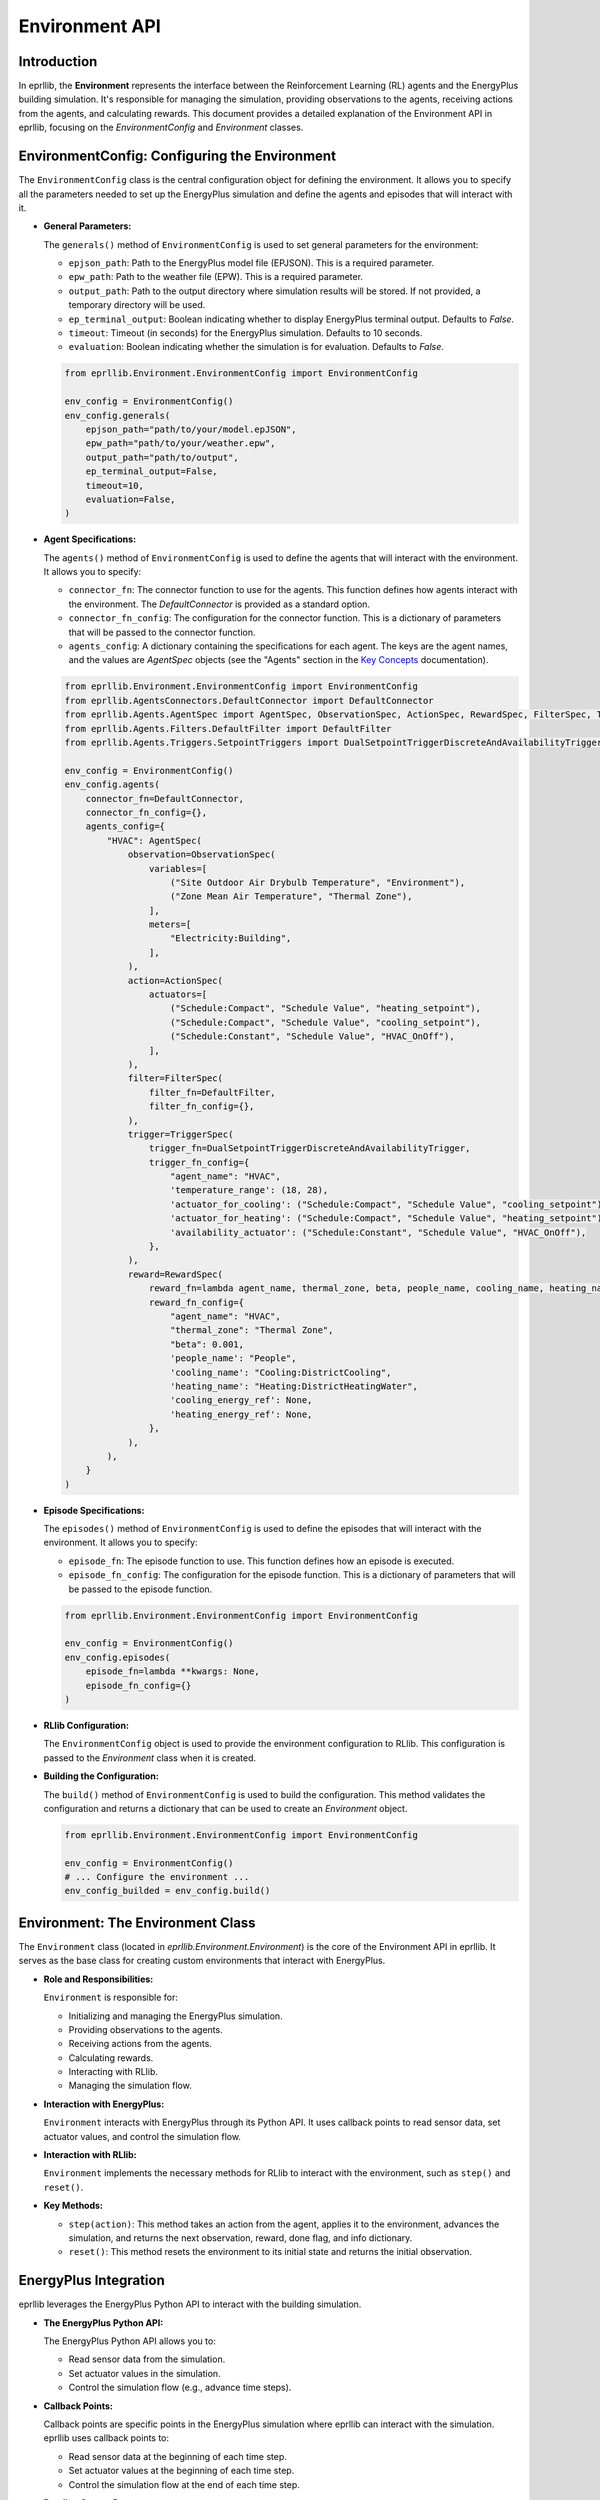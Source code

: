 Environment API
===============

Introduction
------------

In eprllib, the **Environment** represents the interface between the Reinforcement Learning (RL) agents and the EnergyPlus building simulation. It's responsible for managing the simulation, providing observations to the agents, receiving actions from the agents, and calculating rewards. This document provides a detailed explanation of the Environment API in eprllib, focusing on the `EnvironmentConfig` and `Environment` classes.

EnvironmentConfig: Configuring the Environment
----------------------------------------------

The ``EnvironmentConfig`` class is the central configuration object for defining the environment. It allows you to specify all the parameters needed to set up the EnergyPlus simulation and define the agents and episodes that will interact with it.

*   **General Parameters:**

    The ``generals()`` method of ``EnvironmentConfig`` is used to set general parameters for the environment:

    *   ``epjson_path``: Path to the EnergyPlus model file (EPJSON). This is a required parameter.
    *   ``epw_path``: Path to the weather file (EPW). This is a required parameter.
    *   ``output_path``: Path to the output directory where simulation results will be stored. If not provided, a temporary directory will be used.
    *   ``ep_terminal_output``: Boolean indicating whether to display EnergyPlus terminal output. Defaults to `False`.
    *   ``timeout``: Timeout (in seconds) for the EnergyPlus simulation. Defaults to 10 seconds.
    *   ``evaluation``: Boolean indicating whether the simulation is for evaluation. Defaults to `False`.

    .. code-block:: python

        from eprllib.Environment.EnvironmentConfig import EnvironmentConfig

        env_config = EnvironmentConfig()
        env_config.generals(
            epjson_path="path/to/your/model.epJSON",
            epw_path="path/to/your/weather.epw",
            output_path="path/to/output",
            ep_terminal_output=False,
            timeout=10,
            evaluation=False,
        )

*   **Agent Specifications:**

    The ``agents()`` method of ``EnvironmentConfig`` is used to define the agents that will interact with the environment. It allows you to specify:

    *   ``connector_fn``: The connector function to use for the agents. This function defines how agents interact with the environment. The `DefaultConnector` is provided as a standard option.
    *   ``connector_fn_config``: The configuration for the connector function. This is a dictionary of parameters that will be passed to the connector function.
    *   ``agents_config``: A dictionary containing the specifications for each agent. The keys are the agent names, and the values are `AgentSpec` objects (see the "Agents" section in the `Key Concepts <3-KeyConcepts.html>`_ documentation).

    .. code-block:: python

        from eprllib.Environment.EnvironmentConfig import EnvironmentConfig
        from eprllib.AgentsConnectors.DefaultConnector import DefaultConnector
        from eprllib.Agents.AgentSpec import AgentSpec, ObservationSpec, ActionSpec, RewardSpec, FilterSpec, TriggerSpec
        from eprllib.Agents.Filters.DefaultFilter import DefaultFilter
        from eprllib.Agents.Triggers.SetpointTriggers import DualSetpointTriggerDiscreteAndAvailabilityTrigger

        env_config = EnvironmentConfig()
        env_config.agents(
            connector_fn=DefaultConnector,
            connector_fn_config={},
            agents_config={
                "HVAC": AgentSpec(
                    observation=ObservationSpec(
                        variables=[
                            ("Site Outdoor Air Drybulb Temperature", "Environment"),
                            ("Zone Mean Air Temperature", "Thermal Zone"),
                        ],
                        meters=[
                            "Electricity:Building",
                        ],
                    ),
                    action=ActionSpec(
                        actuators=[
                            ("Schedule:Compact", "Schedule Value", "heating_setpoint"),
                            ("Schedule:Compact", "Schedule Value", "cooling_setpoint"),
                            ("Schedule:Constant", "Schedule Value", "HVAC_OnOff"),
                        ],
                    ),
                    filter=FilterSpec(
                        filter_fn=DefaultFilter,
                        filter_fn_config={},
                    ),
                    trigger=TriggerSpec(
                        trigger_fn=DualSetpointTriggerDiscreteAndAvailabilityTrigger,
                        trigger_fn_config={
                            "agent_name": "HVAC",
                            'temperature_range': (18, 28),
                            'actuator_for_cooling': ("Schedule:Compact", "Schedule Value", "cooling_setpoint"),
                            'actuator_for_heating': ("Schedule:Compact", "Schedule Value", "heating_setpoint"),
                            'availability_actuator': ("Schedule:Constant", "Schedule Value", "HVAC_OnOff"),
                        },
                    ),
                    reward=RewardSpec(
                        reward_fn=lambda agent_name, thermal_zone, beta, people_name, cooling_name, heating_name, cooling_energy_ref, heating_energy_ref, **kwargs: 0,
                        reward_fn_config={
                            "agent_name": "HVAC",
                            "thermal_zone": "Thermal Zone",
                            "beta": 0.001,
                            'people_name': "People",
                            'cooling_name': "Cooling:DistrictCooling",
                            'heating_name': "Heating:DistrictHeatingWater",
                            'cooling_energy_ref': None,
                            'heating_energy_ref': None,
                        },
                    ),
                ),
            }
        )

*   **Episode Specifications:**

    The ``episodes()`` method of ``EnvironmentConfig`` is used to define the episodes that will interact with the environment. It allows you to specify:

    *   ``episode_fn``: The episode function to use. This function defines how an episode is executed.
    *   ``episode_fn_config``: The configuration for the episode function. This is a dictionary of parameters that will be passed to the episode function.

    .. code-block:: python

        from eprllib.Environment.EnvironmentConfig import EnvironmentConfig

        env_config = EnvironmentConfig()
        env_config.episodes(
            episode_fn=lambda **kwargs: None,
            episode_fn_config={}
        )

*   **RLlib Configuration:**

    The ``EnvironmentConfig`` object is used to provide the environment configuration to RLlib. This configuration is passed to the `Environment` class when it is created.

*   **Building the Configuration:**

    The ``build()`` method of ``EnvironmentConfig`` is used to build the configuration. This method validates the configuration and returns a dictionary that can be used to create an `Environment` object.

    .. code-block:: python

        from eprllib.Environment.EnvironmentConfig import EnvironmentConfig

        env_config = EnvironmentConfig()
        # ... Configure the environment ...
        env_config_builded = env_config.build()

    .. image:: Images/env_config.png
        :width: 600
        :alt: EnvironmentConfig diagram
        :align: center
        :figclass: align-center
        :caption: EnvironmentConfig diagram.

Environment: The Environment Class
----------------------------------

The ``Environment`` class (located in `eprllib.Environment.Environment`) is the core of the Environment API in eprllib. It serves as the base class for creating custom environments that interact with EnergyPlus.

*   **Role and Responsibilities:**

    ``Environment`` is responsible for:

    *   Initializing and managing the EnergyPlus simulation.
    *   Providing observations to the agents.
    *   Receiving actions from the agents.
    *   Calculating rewards.
    *   Interacting with RLlib.
    *   Managing the simulation flow.

*   **Interaction with EnergyPlus:**

    ``Environment`` interacts with EnergyPlus through its Python API. It uses callback points to read sensor data, set actuator values, and control the simulation flow.

*   **Interaction with RLlib:**

    ``Environment`` implements the necessary methods for RLlib to interact with the environment, such as ``step()`` and ``reset()``.

*   **Key Methods:**

    *   ``step(action)``: This method takes an action from the agent, applies it to the environment, advances the simulation, and returns the next observation, reward, done flag, and info dictionary.
    *   ``reset()``: This method resets the environment to its initial state and returns the initial observation.

EnergyPlus Integration
----------------------

eprllib leverages the EnergyPlus Python API to interact with the building simulation.

*   **The EnergyPlus Python API:**

    The EnergyPlus Python API allows you to:

    *   Read sensor data from the simulation.
    *   Set actuator values in the simulation.
    *   Control the simulation flow (e.g., advance time steps).

*   **Callback Points:**

    Callback points are specific points in the EnergyPlus simulation where eprllib can interact with the simulation. eprllib uses callback points to:

    *   Read sensor data at the beginning of each time step.
    *   Set actuator values at the beginning of each time step.
    *   Control the simulation flow at the end of each time step.

*   **Reading Sensor Data:**

    eprllib reads sensor data from EnergyPlus using the ``eplus_api.exchange.get_variable_handle()`` and ``eplus_api.exchange.get_variable_value()`` functions.

*   **Setting Actuator Values:**

    eprllib sets actuator values in EnergyPlus using the ``eplus_api.exchange.get_actuator_handle()`` and ``eplus_api.exchange.set_actuator_value()`` functions.

*   **Controlling Simulation Flow:**

    eprllib controls the simulation flow by advancing the simulation time step by step.

How work the standard environment in DRL
-----------------------------------------

.. image:: Images/markov_decision_process.png
    :width: 600
    :alt: Markov Decision Process
    :align: center
    :figclass: align-center
    :caption: The general scheme of Reinforcement Learning (RL) as a Markov Decision Process.

RLlib Integration
-----------------

eprllib environments are designed to be used seamlessly with RLlib.

*   **Using ``Environment`` with RLlib:**

    To use an ``Environment`` with RLlib, you need to:

    1.  Register the environment with RLlib using ``register_env()``.
    2.  Use the registered environment name in your RLlib configuration.

    .. code-block:: python

        import ray
        from ray.tune import register_env
        from eprllib.Environment.Environment import Environment

        # Register the environment
        register_env(name="EPEnv", env_creator=lambda args: Environment(args))

        # Use the environment in your RLlib configuration
        config = ppo.PPOConfig()
        config = config.environment(env="EPEnv", env_config=env_config)

*   **Observation and Action Spaces:**

    ``Environment`` defines the observation and action spaces for the agents.

    *   **Observation Space:** The observation space is defined by the ``ObservationSpec`` of the agents.
    *   **Action Space:** The action space is defined by the ``ActionSpec`` of the agents.

Episodes
--------

Episodes define the configuration of the simulation.

*   **Defining the Episodes:**

    The ``episodes()`` method of ``EnvironmentConfig`` is used to define the episodes that will interact with the environment. It allows you to specify:

    *   ``episode_fn``: The episode function to use.
    *   ``episode_fn_config``: The configuration for the episode function.

    .. code-block:: python

        from eprllib.Environment.EnvironmentConfig import EnvironmentConfig

        env_config = EnvironmentConfig()
        env_config.episodes(
            episode_fn=lambda **kwargs: None,
            episode_fn_config={}
        )

Custom Environments
-------------------

While eprllib provides a robust ``Environment``, you might need to create custom environments for specific use cases.

*   **Inheriting from ``Environment``:**

    To create a custom environment, you can inherit from ``Environment`` and override its methods.

*   **Overriding Methods:**

    You can override methods like ``step()``, ``reset()``, or any other method to customize the behavior of your environment.

By understanding these concepts, you'll be able to effectively use and customize the Environment API in eprllib for your building energy optimization and control projects.

